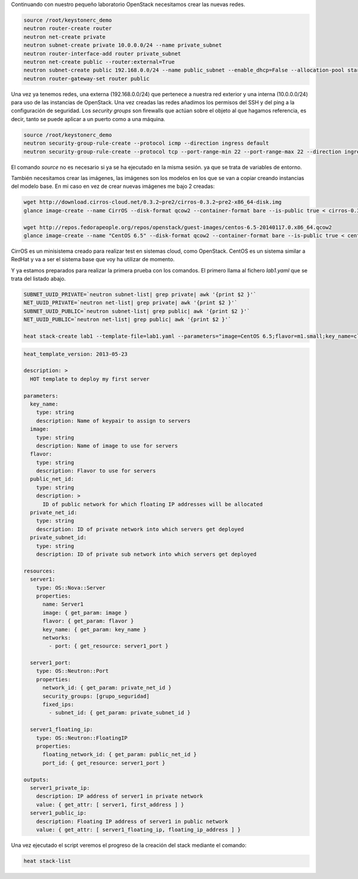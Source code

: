 .. title: Primeros pasos con OpenStack
.. slug: primeros-pasos-openstack
.. date: 2014/07/09 04:14
.. tags: OpenStack,Laboratorio
.. author: Javier Arellano
.. description:

Continuando con nuestro pequeño laboratorio OpenStack necesitamos crear las nuevas redes.

.. code-block:: bash

	source /root/keystonerc_demo
	neutron router-create router
	neutron net-create private
	neutron subnet-create private 10.0.0.0/24 --name private_subnet
	neutron router-interface-add router private_subnet
	neutron net-create public --router:external=True
	neutron subnet-create public 192.168.0.0/24 --name public_subnet --enable_dhcp=False --allocation-pool start=192.168.0.129,end=192.168.0.254 --gateway=192.168.0.1
	neutron router-gateway-set router public

.. TEASER_END

Una vez ya tenemos redes, una externa (192.168.0.0/24) que pertenece a nuestra red exterior y una interna (10.0.0.0/24) para uso de las instancias de OpenStack. Una vez creadas las redes añadimos los permisos del SSH y del ping a la configuración de seguridad. Los *security groups* son firewalls que actúan sobre el objeto al que hagamos referencia, es decir, tanto se puede aplicar a un puerto como a una máquina.    

.. code-block:: bash
	
	source /root/keystonerc_demo
	neutron security-group-rule-create --protocol icmp --direction ingress default
	neutron security-group-rule-create --protocol tcp --port-range-min 22 --port-range-max 22 --direction ingress default

El comando *source* no es necesario si ya se ha ejecutado en la misma sesión. ya que se trata de variables de entorno.  

También necesitamos crear las imágenes, las imágenes son los modelos en los que se van a copiar creando instancias del modelo base. En mi caso en vez de crear nuevas imágenes me bajo 2 creadas:

.. code-block:: bash

	wget http://download.cirros-cloud.net/0.3.2~pre2/cirros-0.3.2~pre2-x86_64-disk.img
	glance image-create --name CirrOS --disk-format qcow2 --container-format bare --is-public true < cirros-0.3.2*

	wget http://repos.fedorapeople.org/repos/openstack/guest-images/centos-6.5-20140117.0.x86_64.qcow2
	glance image-create --name "CentOS 6.5" --disk-format qcow2 --container-format bare --is-public true < centos-6.5*

CirrOS es un minisistema creado para realizar test en sistemas cloud, como OpenStack. CentOS es un sistema similar a RedHat y va a ser el sistema base que voy ha utilizar de momento. 

Y ya estamos preparados para realizar la primera prueba con los comandos. El primero llama al fichero *lab1.yaml* que se trata del listado abajo.

.. code-block:: bash

	SUBNET_UUID_PRIVATE=`neutron subnet-list| grep private| awk '{print $2 }'`
	NET_UUID_PRIVATE=`neutron net-list| grep private| awk '{print $2 }'`
	SUBNET_UUID_PUBLIC=`neutron subnet-list| grep public| awk '{print $2 }'`
	NET_UUID_PUBLIC=`neutron net-list| grep public| awk '{print $2 }'`

	heat stack-create lab1 --template-file=lab1.yaml --parameters="image=CentOS 6.5;flavor=m1.small;key_name=cloud;public_net_id=$NET_UUID_PUBLIC;private_net_id=$NET_UUID_PRIVATE;private_subnet_id=$SUBNET_UUID_PRIVATE"
	

.. code-block:: yaml
	
	heat_template_version: 2013-05-23

	description: >
	  HOT template to deploy my first server

	parameters:
	  key_name:
	    type: string
	    description: Name of keypair to assign to servers
	  image:
	    type: string
	    description: Name of image to use for servers
	  flavor:
	    type: string
	    description: Flavor to use for servers
	  public_net_id:
	    type: string
	    description: >
	      ID of public network for which floating IP addresses will be allocated
	  private_net_id:
	    type: string
	    description: ID of private network into which servers get deployed
	  private_subnet_id:
	    type: string
	    description: ID of private sub network into which servers get deployed

	resources:
	  server1:
	    type: OS::Nova::Server
	    properties:
	      name: Server1
	      image: { get_param: image }
	      flavor: { get_param: flavor }
	      key_name: { get_param: key_name }
	      networks:
	        - port: { get_resource: server1_port }

	  server1_port:
	    type: OS::Neutron::Port
	    properties:
	      network_id: { get_param: private_net_id }
	      security_groups: [grupo_seguridad]
	      fixed_ips:
	        - subnet_id: { get_param: private_subnet_id }

	  server1_floating_ip:
	    type: OS::Neutron::FloatingIP
	    properties:
	      floating_network_id: { get_param: public_net_id }
	      port_id: { get_resource: server1_port }

	outputs:
	  server1_private_ip:
	    description: IP address of server1 in private network
	    value: { get_attr: [ server1, first_address ] }
	  server1_public_ip:
	    description: Floating IP address of server1 in public network
	    value: { get_attr: [ server1_floating_ip, floating_ip_address ] }

Una vez ejecutado el script veremos el progreso de la creación del stack mediante el comando:

.. code-block:: bash

	heat stack-list
	

